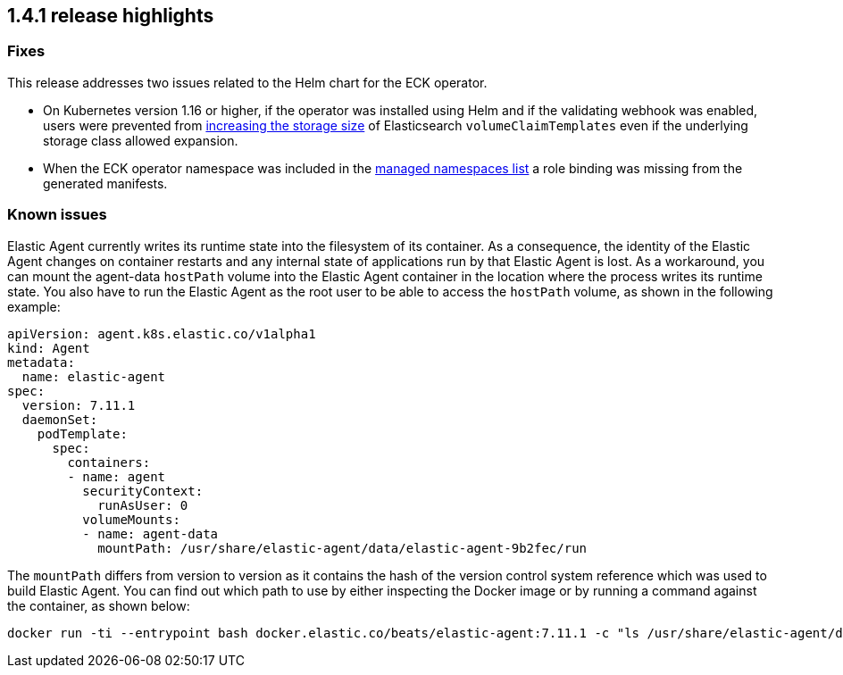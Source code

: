 [[release-highlights-1.4.1]]
== 1.4.1 release highlights

[float]
[id="{p}-141-fixes"]
=== Fixes

This release addresses two issues related to the Helm chart for the ECK operator.

* On Kubernetes version 1.16 or higher, if the operator was installed using Helm and if the validating webhook was enabled, users were prevented from <<{p}-volume-claim-templates,increasing the storage size>> of Elasticsearch `volumeClaimTemplates` even if the underlying storage class allowed expansion.
* When the ECK operator namespace was included in the <<{p}-install-helm-restricted,managed namespaces list>> a role binding was missing from the generated manifests.

[float]
[id="{p}-141-known-issues"]
=== Known issues

Elastic Agent currently writes its runtime state into the filesystem of its container. As a consequence, the identity of the Elastic Agent changes on container restarts and any internal state of applications run by that Elastic Agent is lost. As a workaround, you can mount the agent-data `hostPath` volume into the Elastic Agent container in the location where the process writes its runtime state. You also have to run the Elastic Agent as the root user to be able to access the `hostPath` volume, as shown in the following example:
[source,yaml]
----
apiVersion: agent.k8s.elastic.co/v1alpha1
kind: Agent
metadata:
  name: elastic-agent
spec:
  version: 7.11.1
  daemonSet:
    podTemplate:
      spec:
        containers:
        - name: agent
          securityContext:
            runAsUser: 0
          volumeMounts:
          - name: agent-data
            mountPath: /usr/share/elastic-agent/data/elastic-agent-9b2fec/run
----
The `mountPath` differs from version to version as it contains the hash of the version control system reference which was used to build Elastic Agent. You can find out which path to use by either inspecting the Docker image or by running a command against the container, as shown below:
[source,sh]
----
docker run -ti --entrypoint bash docker.elastic.co/beats/elastic-agent:7.11.1 -c "ls /usr/share/elastic-agent/data"
----
